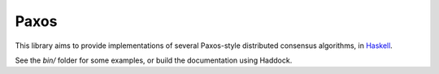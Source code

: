 Paxos
=====
This library aims to provide implementations of several Paxos-style
distributed consensus algorithms, in Haskell_.

See the *bin/* folder for some examples, or build the documentation
using Haddock.

.. _Haskell: http://www.haskell.org
